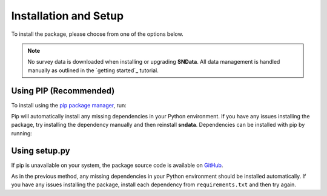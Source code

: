 Installation and Setup
======================

To install the package, please choose from one of the options below.

.. note::
   No survey data is downloaded when installing or upgrading **SNData**.
   All data management is handled manually as outlined in the
   `getting started`_ tutorial.

Using PIP (Recommended)
-----------------------

To install using the `pip package manager`_, run:

.. code-block:: bash
   :linenos:

    $ pip install sndata

Pip will automatically install any missing dependencies in your Python
environment. If you have any issues installing the package, try installing the
dependency manually and then reinstall **sndata**. Dependencies can be
installed with pip by running:

.. code-block:: bash
   :linenos:

    $ git clone http://github.com/djperrefort/SNData
    $ cd SNData
    $ pip install -r requirements.txt


Using setup.py
--------------

If pip is unavailable on your system, the package source code is
available on `GitHub`_.

.. code-block:: bash
   :linenos:

    $ git clone http://github.com/djperrefort/SNData
    $ cd SNData
    $ python setup.py install --user

As in the previous method, any missing dependencies in your Python environment
should be installed automatically. If you have any issues installing the
package, install each dependency from ``requirements.txt`` and then try again.

.. _pip package manager: https://pip.pypa.io/en/stable/
.. _quick start: .
.. _GitHub: https://github.com/djperrefort/sndata

